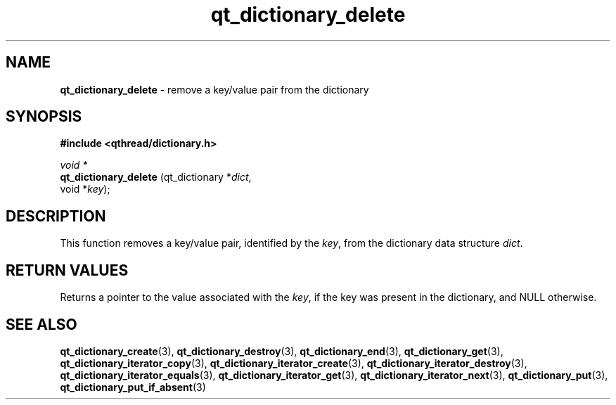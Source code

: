 .TH qt_dictionary_delete 3 "AUGUST 2012" libqthread "libqthread"
.SH NAME
.B qt_dictionary_delete
\- remove a key/value pair from the dictionary
.SH SYNOPSIS
.B #include <qthread/dictionary.h>

.I void *
.br
.B qt_dictionary_delete
.RI "(qt_dictionary *" dict ,
.br
.ti +22
.RI "void *" key );

.SH DESCRIPTION
This function removes a key/value pair, identified by the 
.IR key ,
from the dictionary data structure
.IR dict .
.SH RETURN VALUES
Returns a pointer to the value associated with the
.IR key ,
if the key was present in the dictionary, and NULL otherwise.
.SH SEE ALSO
.BR qt_dictionary_create (3),
.BR qt_dictionary_destroy (3),
.BR qt_dictionary_end (3),
.BR qt_dictionary_get (3),
.BR qt_dictionary_iterator_copy (3),
.BR qt_dictionary_iterator_create (3),
.BR qt_dictionary_iterator_destroy (3),
.BR qt_dictionary_iterator_equals (3),
.BR qt_dictionary_iterator_get (3),
.BR qt_dictionary_iterator_next (3),
.BR qt_dictionary_put (3),
.BR qt_dictionary_put_if_absent (3)

